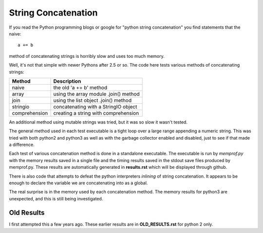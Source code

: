 String Concatenation
====================

If you read the Python programming blogs or google for
"python string concatenation" you find statements that the naive::

    a += b

method of concatenating strings is horribly slow and uses too much memory.

Well, it's not that simple with newer Pythons after 2.5 or so. The code here
tests various methods of concatenating strings:

=============  =====================================
Method         Description
=============  =====================================
naive          the old 'a += b' method
array          using the array module .join() method
join           using the list object .join() method
stringio       concatenating with a StringIO object
comprehension  creating a string with comprehension
=============  =====================================

An additional method using mutable strings was tried, but it was so slow it
wasn't tested.

The general method used in each test executable is a tight loop over a large
range appending a numeric string.  This was tried with both python2 and python3
as well as with the garbage collector enabled and disabled, just to see if that
made a difference.

Each test of various concatenation method is done in a standalone executable. 
The executable is run by *memprof.py* with the memory results saved in a single
file and the timing results saved in the stdout save files produced by memprof.py.
These results are automatically generated in **results.rst** which will be
displayed through github.

There is also code that attempts to defeat the python interpreters *inlining*
of string concatenation.  It appears to be enough to declare the variable
we are concatenating into as a global.

The real surprise is in the memory used by each concatenation method.  The
memory results for python3 are unexpected, and this is still being investigated.

Old Results
-----------

I first attempted this a few years ago.  These earlier results are in
**OLD_RESULTS.rst** for python 2 only.
